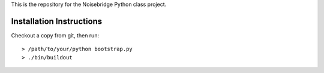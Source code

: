 This is the repository for the Noisebridge Python class project.


Installation Instructions
-------------------------

Checkout a copy from git, then run::

  > /path/to/your/python bootstrap.py
  > ./bin/buildout


